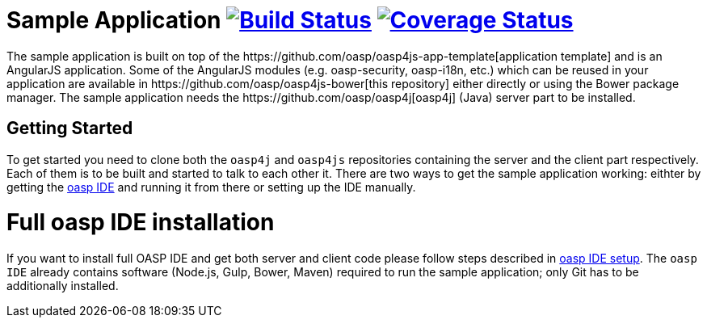 = Sample Application image:https://travis-ci.org/oasp/oasp4js.svg?branch=development["Build Status",link="https://travis-ci.org/oasp/oasp4js"] image:https://coveralls.io/repos/oasp/oasp4js/badge.svg?branch=development["Coverage Status",link="https://coveralls.io/r/oasp/oasp4js?branch=development"]
The sample application is built on top of the https://github.com/oasp/oasp4js-app-template[application template] and is an AngularJS application. Some of the AngularJS modules (e.g. oasp-security, oasp-i18n, etc.) which can be reused in your application are available in https://github.com/oasp/oasp4js-bower[this repository] either directly or using the Bower package manager. The sample application needs the https://github.com/oasp/oasp4j[oasp4j] (Java) server part to be installed.

== Getting Started

To get started you need to clone both the `oasp4j` and `oasp4js` repositories containing the server and the client part respectively. Each of them is to be built and started to talk to each other it. There are two ways to get the sample application working: eithter by getting the https://github.com/elyamad/oasp[oasp IDE] and running it from there or setting up the IDE manually. 

= Full oasp IDE installation

If you want to install full OASP IDE and get both server and client code please follow steps described in https://github.com/oasp/oasp4j/wiki/oasp-ide-setup[oasp IDE setup]. The `oasp IDE` already contains software (Node.js, Gulp, Bower, Maven) required to run the sample application; only Git has to be additionally installed. 
